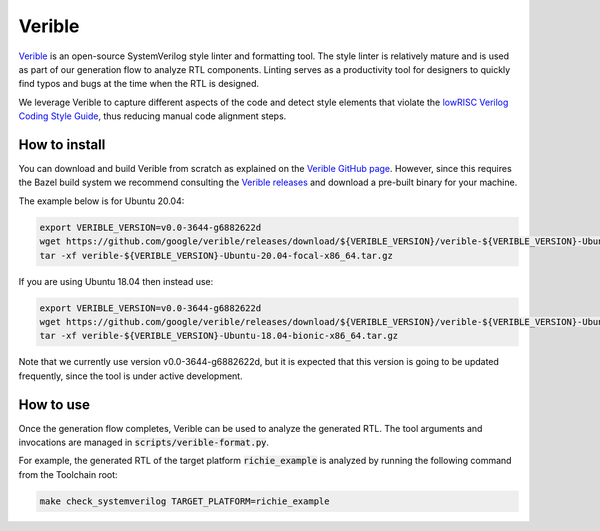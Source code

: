 -------
Verible
-------
`Verible <https://chipsalliance.github.io/verible/>`_ is an open-source SystemVerilog style linter and formatting tool.
The style linter is relatively mature and is used as part of our generation flow to analyze RTL components.
Linting serves as a productivity tool for designers to quickly find typos and bugs at the time when the RTL is designed.

We leverage Verible to capture different aspects of the code and detect style elements that violate the `lowRISC Verilog Coding Style Guide <https://github.com/lowRISC/style-guides/blob/master/VerilogCodingStyle.md>`_, thus reducing manual code alignment steps.

^^^^^^^^^^^^^^
How to install
^^^^^^^^^^^^^^
You can download and build Verible from scratch as explained on the `Verible GitHub page <https://github.com/google/verible/>`_.
However, since this requires the Bazel build system we recommend consulting the `Verible releases <https://github.com/google/verible/releases>`_
and download a pre-built binary for your machine.

The example below is for Ubuntu 20.04:

.. code-block:: console

  export VERIBLE_VERSION=v0.0-3644-g6882622d
  wget https://github.com/google/verible/releases/download/${VERIBLE_VERSION}/verible-${VERIBLE_VERSION}-Ubuntu-20.04-focal-x86_64.tar.gz
  tar -xf verible-${VERIBLE_VERSION}-Ubuntu-20.04-focal-x86_64.tar.gz

If you are using Ubuntu 18.04 then instead use:

.. code-block:: console

  export VERIBLE_VERSION=v0.0-3644-g6882622d
  wget https://github.com/google/verible/releases/download/${VERIBLE_VERSION}/verible-${VERIBLE_VERSION}-Ubuntu-18.04-bionic-x86_64.tar.gz
  tar -xf verible-${VERIBLE_VERSION}-Ubuntu-18.04-bionic-x86_64.tar.gz

Note that we currently use version v0.0-3644-g6882622d, but it is expected that this version is going to be updated frequently, since the tool is under active development.

^^^^^^^^^^
How to use
^^^^^^^^^^
Once the generation flow completes, Verible can be used to analyze the generated RTL.
The tool arguments and invocations are managed in :code:`scripts/verible-format.py`.

For example, the generated RTL of the target platform :code:`richie_example` is analyzed by running the following command from the Toolchain root:

.. code-block:: console

    make check_systemverilog TARGET_PLATFORM=richie_example

